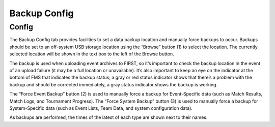 .. _settings-backup:

Backup Config
======================

Config
------

.. image:: images/backup-config-0.png

The Backup Config tab provides facilities to set a data backup location and manually force backups to occur. Backups should be set to an off-system USB storage location using the “Browse” button (1) to select the location. The currently selected location will be shown in the text box to the left of the Browse button.

The backup is used when uploading event archives to FIRST, so it’s important to check the backup location in the event of an upload failure (it may be a full location or unavailable). It’s also important to keep an eye on the indicator at the bottom of FMS that indicates the backup status; a gray or red status indicator shows that there’s a problem with the backup and should be corrected immediately, a gray status indicator shows the backup is working.

The “Force Event Backup” button (2) is used to manually force a backup for Event-Specific data (such as Match Results, Match Logs, and Tournament Progress). The “Force System Backup” button (3) is used to manually force a backup for System-Specific data (such as Event Lists, Team Data, and system configuration data).

As backups are performed, the times of the latest of each type are shown next to their names.

